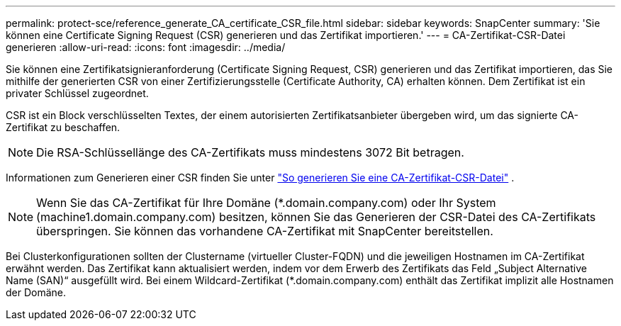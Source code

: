 ---
permalink: protect-sce/reference_generate_CA_certificate_CSR_file.html 
sidebar: sidebar 
keywords: SnapCenter 
summary: 'Sie können eine Certificate Signing Request (CSR) generieren und das Zertifikat importieren.' 
---
= CA-Zertifikat-CSR-Datei generieren
:allow-uri-read: 
:icons: font
:imagesdir: ../media/


[role="lead"]
Sie können eine Zertifikatsignieranforderung (Certificate Signing Request, CSR) generieren und das Zertifikat importieren, das Sie mithilfe der generierten CSR von einer Zertifizierungsstelle (Certificate Authority, CA) erhalten können.  Dem Zertifikat ist ein privater Schlüssel zugeordnet.

CSR ist ein Block verschlüsselten Textes, der einem autorisierten Zertifikatsanbieter übergeben wird, um das signierte CA-Zertifikat zu beschaffen.


NOTE: Die RSA-Schlüssellänge des CA-Zertifikats muss mindestens 3072 Bit betragen.

Informationen zum Generieren einer CSR finden Sie unter https://kb.netapp.com/Advice_and_Troubleshooting/Data_Protection_and_Security/SnapCenter/How_to_generate_CA_Certificate_CSR_file["So generieren Sie eine CA-Zertifikat-CSR-Datei"^] .


NOTE: Wenn Sie das CA-Zertifikat für Ihre Domäne (*.domain.company.com) oder Ihr System (machine1.domain.company.com) besitzen, können Sie das Generieren der CSR-Datei des CA-Zertifikats überspringen.  Sie können das vorhandene CA-Zertifikat mit SnapCenter bereitstellen.

Bei Clusterkonfigurationen sollten der Clustername (virtueller Cluster-FQDN) und die jeweiligen Hostnamen im CA-Zertifikat erwähnt werden.  Das Zertifikat kann aktualisiert werden, indem vor dem Erwerb des Zertifikats das Feld „Subject Alternative Name (SAN)“ ausgefüllt wird.  Bei einem Wildcard-Zertifikat (*.domain.company.com) enthält das Zertifikat implizit alle Hostnamen der Domäne.

